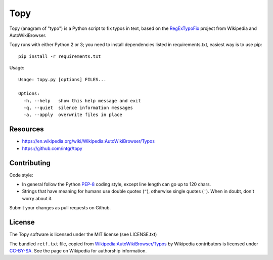 Topy
====

Topy (anagram of "typo") is a Python script to fix typos in text, based on the RegExTypoFix_ project from Wikipedia and
AutoWikiBrowser.

.. _RegExTypoFix: https://en.wikipedia.org/wiki/Wikipedia:AutoWikiBrowser/Typos

Topy runs with either Python 2 or 3; you need to install dependencies listed in requirements.txt, easiest way is to use
pip::

    pip install -r requirements.txt

Usage::

    Usage: topy.py [options] FILES...

    Options:
      -h, --help   show this help message and exit
      -q, --quiet  silence information messages
      -a, --apply  overwrite files in place


Resources
---------

* https://en.wikipedia.org/wiki/Wikipedia:AutoWikiBrowser/Typos
* https://github.com/intgr/topy

Contributing
------------

Code style:

* In general follow the Python PEP-8_ coding style, except line length can go up to 120 chars.
* Strings that have meaning for humans use double quotes (``"``), otherwise single quotes (``'``). When in doubt, don't
  worry about it.

Submit your changes as pull requests on Github.

.. _PEP-8: https://www.python.org/dev/peps/pep-0008/

License
-------

The Topy software is licensed under the MIT license (see LICENSE.txt)

The bundled ``retf.txt`` file, copied from `Wikipedia:AutoWikiBrowser/Typos`_ by Wikipedia contributors is licensed
under CC-BY-SA_. See the page on Wikipedia for authorship information.

.. _`Wikipedia:AutoWikiBrowser/Typos`: https://en.wikipedia.org/wiki/Wikipedia:AutoWikiBrowser/Typos
.. _CC-BY-SA: https://creativecommons.org/licenses/by-sa/3.0/

